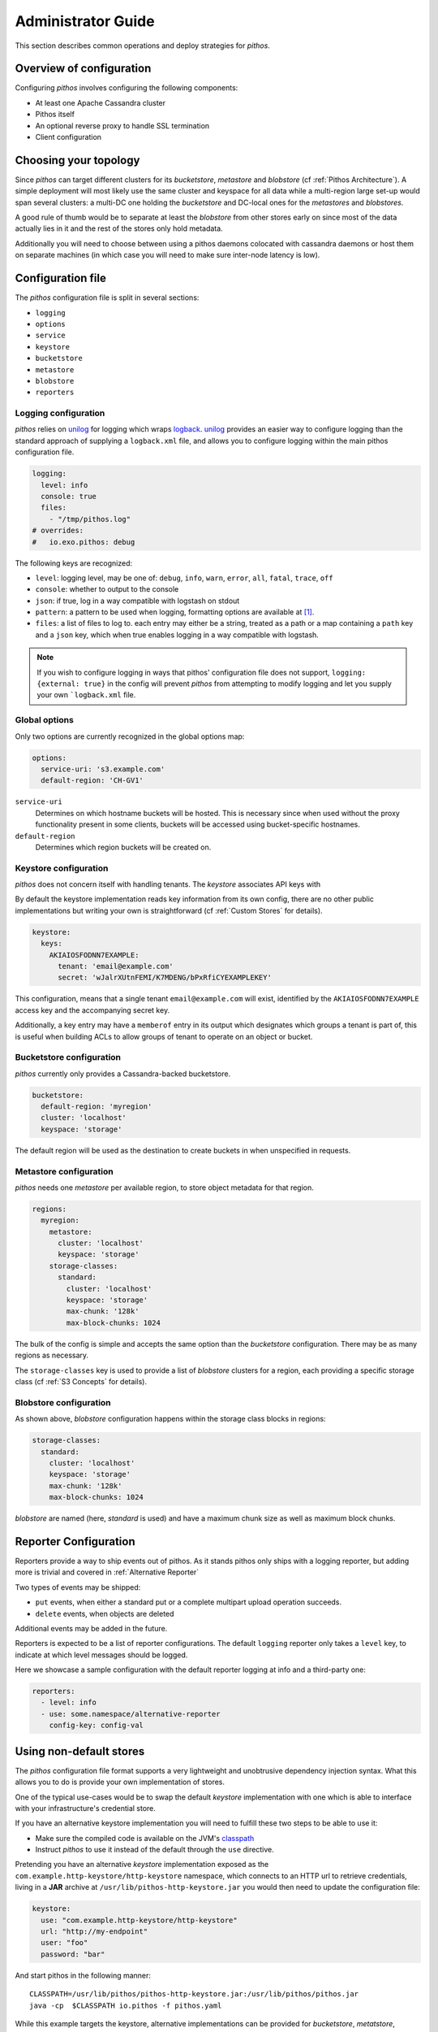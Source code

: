 Administrator Guide
===================

This section describes common operations and deploy strategies for
*pithos*.

Overview of configuration
-------------------------

Configuring *pithos* involves configuring the following components:

- At least one Apache Cassandra cluster
- Pithos itself
- An optional reverse proxy to handle SSL termination
- Client configuration

Choosing your topology
----------------------

Since *pithos* can target different clusters for its *bucketstore*, *metastore* and *blobstore* (cf :ref:`Pithos Architecture`). A simple deployment will most likely
use the same cluster and keyspace for all data while a multi-region large set-up would
span several clusters: a multi-DC one holding the *bucketstore* and DC-local ones
for the *metastores* and *blobstores*.

A good rule of thumb would be to separate at least the *blobstore* from other
stores early on since most of the data actually lies in it and the rest of 
the stores only hold metadata.

Additionally you will need to choose between using a pithos daemons colocated
with cassandra daemons or host them on separate machines (in which case you
will need to make sure inter-node latency is low).

Configuration file
------------------

The *pithos* configuration file is split in several sections:

- ``logging``
- ``options``
- ``service``
- ``keystore``
- ``bucketstore``
- ``metastore``
- ``blobstore``
- ``reporters``

Logging configuration
~~~~~~~~~~~~~~~~~~~~~

*pithos* relies on unilog_ for logging which wraps logback_.
unilog_ provides an easier way
to configure logging than the standard approach of supplying a
``logback.xml`` file, and allows you to configure logging within
the main pithos configuration file.

.. sourcecode:: yaml

  logging:
    level: info
    console: true
    files:
      - "/tmp/pithos.log"
  # overrides:
  #   io.exo.pithos: debug

The following keys are recognized:

- ``level``: logging level, may be one of: ``debug``, ``info``, ``warn``,
  ``error``, ``all``, ``fatal``, ``trace``, ``off``
- ``console``: whether to output to the console
- ``json``: if true, log in a way compatible with logstash on stdout
- ``pattern``: a pattern to be used when logging, formatting options are available at [#]_.
- ``files``: a list of files to log to. each entry may either be a string, treated as a path or a map containing a ``path`` key and a ``json`` key, which when true enables logging in a way compatible with logstash.

.. note::
  If you wish to configure logging in ways that pithos' configuration
  file does not support, ``logging: {external: true}`` in the config
  will prevent *pithos* from attempting to modify logging and let you
  supply your own ```logback.xml`` file.

.. _unilog: https://github.com/pyr/unilog
.. _logback: http://logback.qos.ch


Global options
~~~~~~~~~~~~~~

Only two options are currently recognized in the global options map:

.. sourcecode:: yaml

  options:
    service-uri: 's3.example.com' 
    default-region: 'CH-GV1'

``service-uri``
  Determines on which hostname buckets will be hosted. This is necessary
  since when used without the proxy functionality present in some clients,
  buckets will be accessed using bucket-specific hostnames.

``default-region``
  Determines which region buckets will be created on.


Keystore configuration
~~~~~~~~~~~~~~~~~~~~~~

*pithos* does not concern itself with handling tenants.
The *keystore* associates API keys with 

By default the keystore implementation reads key information
from its own config, there are no other public implementations but
writing your own is straightforward (cf :ref:`Custom Stores` for details).

.. sourcecode:: yaml 

  keystore:
    keys:
      AKIAIOSFODNN7EXAMPLE:
        tenant: 'email@example.com'
        secret: 'wJalrXUtnFEMI/K7MDENG/bPxRfiCYEXAMPLEKEY'

This configuration, means that a single tenant ``email@example.com`` will exist,
identified by the ``AKIAIOSFODNN7EXAMPLE`` access key and the accompanying 
secret key.

Additionally, a key entry may have a ``memberof`` entry in its output which 
designates which groups a tenant is part of, this is useful when building
ACLs to allow groups of tenant to operate on an object or bucket.


Bucketstore configuration
~~~~~~~~~~~~~~~~~~~~~~~~~

*pithos* currently only provides a Cassandra-backed bucketstore.

.. sourcecode:: yaml

  bucketstore:
    default-region: 'myregion'
    cluster: 'localhost'
    keyspace: 'storage'

The default region will be used as the destination to create buckets in
when unspecified in requests.


Metastore configuration
~~~~~~~~~~~~~~~~~~~~~~~

*pithos* needs one *metastore* per available region, to store
object metadata for that region.

.. sourcecode:: yaml

  regions:
    myregion:
      metastore:
        cluster: 'localhost'
        keyspace: 'storage'
      storage-classes:
        standard:
          cluster: 'localhost'
          keyspace: 'storage'
          max-chunk: '128k'
          max-block-chunks: 1024

The bulk of the config is simple and accepts the same option than
the *bucketstore* configuration. There may be as many regions as
necessary.

The ``storage-classes`` key is used to provide a list of *blobstore*
clusters for a region, each providing a specific storage class
(cf :ref:`S3 Concepts` for details).

Blobstore configuration
~~~~~~~~~~~~~~~~~~~~~~~

As shown above, *blobstore* configuration happens within the storage class
blocks in regions:

.. sourcecode:: yaml

      storage-classes:
        standard:
          cluster: 'localhost'
          keyspace: 'storage'
          max-chunk: '128k'
          max-block-chunks: 1024

*blobstore* are named (here, `standard` is used) and have a maximum
chunk size as well as maximum block chunks.

Reporter Configuration
----------------------

Reporters provide a way to ship events out of pithos. As it stands pithos
only ships with a logging reporter, but adding more is trivial and covered
in :ref:`Alternative Reporter`

Two types of events may be shipped:

- ``put`` events, when either a standard put or a complete multipart upload operation succeeds.
- ``delete`` events, when objects are deleted

Additional events may be added in the future.

Reporters is expected to be a list of reporter configurations. The default ``logging`` reporter
only takes a ``level`` key, to indicate at which level messages should be logged.

Here we showcase a sample configuration with the default reporter logging at info and
a third-party one:

.. sourcecode:: yaml

  reporters:
    - level: info
    - use: some.namespace/alternative-reporter
      config-key: config-val


Using non-default stores
------------------------

The *pithos* configuration file format supports a very lightweight
and unobtrusive dependency injection syntax. What this allows you
to do is provide your own implementation of stores.

One of the typical use-cases would be to swap the default *keystore*
implementation with one which is able to interface with your infrastructure's
credential store.

If you have an alternative keystore implementation you will need to fulfill
these two steps to be able to use it:

- Make sure the compiled code is available on the JVM's classpath_
- Instruct *pithos* to use it instead of the default through the ``use`` directive.

Pretending you have an alternative *keystore* implementation exposed as the
``com.example.http-keystore/http-keystore`` namespace, which connects to an
HTTP url to retrieve credentials, 
living in a **JAR** archive at ``/usr/lib/pithos-http-keystore.jar``
you would then need to update the configuration file:

.. sourcecode:: yaml

  keystore:
    use: "com.example.http-keystore/http-keystore"
    url: "http://my-endpoint"
    user: "foo"
    password: "bar"

And start pithos in the following manner::

  CLASSPATH=/usr/lib/pithos/pithos-http-keystore.jar:/usr/lib/pithos/pithos.jar
  java -cp  $CLASSPATH io.pithos -f pithos.yaml

While this example targets the keystore, alternative implementations can be provided
for *bucketstore*, *metatstore*, *blobstore* and even *service* or *logging*.

An introductory article on the mechanism used can be found at [#]_

.. _classpath: http://docs.oracle.com/javase/tutorial/essential/environment/paths.html

Configuring Apache Cassandra
----------------------------

This section is in no way a replacement for Apache Cassandra's documentation, but
a few pointers can be helpful when configuring your clusters for *pithos*.

Bucketstore and Metastore Clusters
~~~~~~~~~~~~~~~~~~~~~~~~~~~~~~~~~~

The *bucketstore* and *metastore* clusters can share the same properties, they should:

- Provide fast access to metadata
- Be as consistent as possible

As such, the following recommendations can be made:

Strong replication
  Metadata corruption could have a strong impact on your cluster, apart from
  data leakage, it would make it much harder to get back to stored data, as
  such you'll need to 

Fast access
  It would make sense to store *pithos* metadata on SSD-backed storage, to
  provide fast access to metadata.

Decoupling from *blobstore*
  Since the amount of data in the *bucketstore* and *metastore* is much
  smaller, decoupling it from the *blobstore* makes a lot of sense

Levelled compaction strategy
  The type of workload a *bucketstore* and *metastore* will encounter
  makes it a good candidate for levelled compactions.

Conserve tombstores
  While keeping it at the default 10 days might be a lot, ``gc_grace_seconds``
  should not be dropped too low on the *bucketstore* and *metastore* column
  families.

Blobstore clusters
~~~~~~~~~~~~~~~~~~

The *blobstore* cluster is a different beast. You might not have the means to
provide a full SSD-backed object-store and thus will need to tweak your Cassandra
cluster to deal with the heavy workload on slower disks:

Low replication
  While data should most likely not be stored at replication factor one, it might
  not make sense to store above 3.

Size tiered compaction strategy
  To avoid huge proliferation of SStables, a size-tiered compaction strategy seems
  like the best approach

Disabling of Row cache and Key cache
  There is little gain in caching whole inodes, and it should most likely be 
  avoided. Our recommendation would be to add an external layer of caching
  for hot objects.


Enabling SSL
------------

*pithos* currently does not provide a way to serve SSL buckets by itself,
the best approach is to rely on a separate web server to handle this, such
as nginx_.

When using SSL, the certificate used should authenticate requests to the
chosen `service-uri` in the configuration, as well as sub-domains of the
`service-uri`. For instance, if you have chosen ``pithos.example.com`` as
your `service-uri`, you will need a certificate for ``pithos.example.com`` and
a wildcard certificate for ``*.pithos.example.com`` to be able to authenticate
requests for ``my-bucket.pithos.example.com``, which is the standard way of
accessing buckets.

Reverse proxying pithos
-----------------------

There are a few gotchas when placing a reverse proxy in front of *pithos*

Large request buffers
  Since objects sent might be large, it is important to make sure
  that your webserver accepts large input payloads. When using nginx_,
  this is done by setting ``client_max_body_size`` to something
  appropriate.

Input Buffering
  If your webserver (for instance nginx_) does not provide a way to
  proxy input chunks one at a time, objects sent will be buffered by
  the webserver before being handed over to *pithos* which might
  put a strain on the memory consumed by the webservers.

Disabling output buffering
  Some responses in *pithos* explicitly ask for buffering to be disabled.
  You can choose to disable buffering altogether in your reverse proxy
  configuration, or instruct your webserver to carry over headers.

  When using nginx_, this is done with ``proxy_pass_header X-Accel-Buffering``.


.. _nginx: http://nginx.org

.. [#] https://logging.apache.org/log4j/1.2/apidocs/org/apache/log4j/EnhancedPatternLayout.html
.. [#] http://spootnik.org/entries/2014/01/25_poor-mans-dependency-injection-in-clojure.html

       

